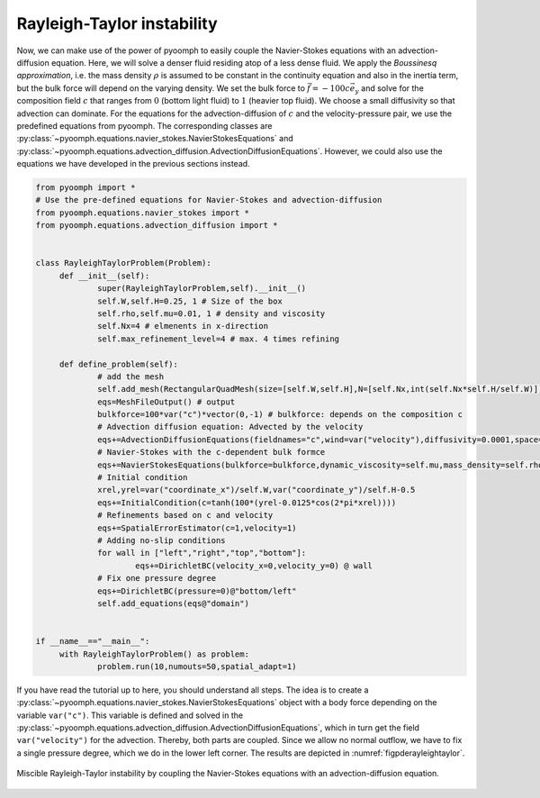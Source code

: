 .. _secpdertinstab:

Rayleigh-Taylor instability
---------------------------

Now, we can make use of the power of pyoomph to easily couple the Navier-Stokes equations with an advection-diffusion equation. Here, we will solve a denser fluid residing atop of a less dense fluid. We apply the *Boussinesq approximation*, i.e. the mass density :math:`\rho` is assumed to be constant in the continuity equation and also in the inertia term, but the bulk force will depend on the varying density. We set the bulk force to :math:`\vec{f}=-100 c \vec{e}_y` and solve for the composition field :math:`c` that ranges from :math:`0` (bottom light fluid) to :math:`1` (heavier top fluid). We choose a small diffusivity so that advection can dominate. For the equations for the advection-diffusion of :math:`c` and the velocity-pressure pair, we use the predefined equations from pyoomph. The corresponding classes are :py:class:`~pyoomph.equations.navier_stokes.NavierStokesEquations` and :py:class:`~pyoomph.equations.advection_diffusion.AdvectionDiffusionEquations`. However, we could also use the equations we have developed in the previous sections instead.

.. code:: python

   from pyoomph import * 
   # Use the pre-defined equations for Navier-Stokes and advection-diffusion
   from pyoomph.equations.navier_stokes import * 
   from pyoomph.equations.advection_diffusion import *


   class RayleighTaylorProblem(Problem):
   	def __init__(self):
   		super(RayleighTaylorProblem,self).__init__()
   		self.W,self.H=0.25, 1 # Size of the box
   		self.rho,self.mu=0.01, 1 # density and viscosity
   		self.Nx=4 # elmenents in x-direction
   		self.max_refinement_level=4 # max. 4 times refining
   		
   	def define_problem(self):
   		# add the mesh
   		self.add_mesh(RectangularQuadMesh(size=[self.W,self.H],N=[self.Nx,int(self.Nx*self.H/self.W)]))
   		eqs=MeshFileOutput() # output
   		bulkforce=100*var("c")*vector(0,-1) # bulkforce: depends on the composition c
   		# Advection diffusion equation: Advected by the velocity
   		eqs+=AdvectionDiffusionEquations(fieldnames="c",wind=var("velocity"),diffusivity=0.0001,space="C1")
   		# Navier-Stokes with the c-dependent bulk formce
   		eqs+=NavierStokesEquations(bulkforce=bulkforce,dynamic_viscosity=self.mu,mass_density=self.rho)
   		# Initial condition
   		xrel,yrel=var("coordinate_x")/self.W,var("coordinate_y")/self.H-0.5
   		eqs+=InitialCondition(c=tanh(100*(yrel-0.0125*cos(2*pi*xrel))))
   		# Refinements based on c and velocity
   		eqs+=SpatialErrorEstimator(c=1,velocity=1)
   		# Adding no-slip conditions
   		for wall in ["left","right","top","bottom"]:
   			eqs+=DirichletBC(velocity_x=0,velocity_y=0) @ wall
   		# Fix one pressure degree
   		eqs+=DirichletBC(pressure=0)@"bottom/left"
   		self.add_equations(eqs@"domain")
   		

   if __name__=="__main__":
   	with RayleighTaylorProblem() as problem:
   		problem.run(10,numouts=50,spatial_adapt=1)

If you have read the tutorial up to here, you should understand all steps. The idea is to create a :py:class:`~pyoomph.equations.navier_stokes.NavierStokesEquations` object with a body force depending on the variable ``var("c")``. This variable is defined and solved in the :py:class:`~pyoomph.equations.advection_diffusion.AdvectionDiffusionEquations`, which in turn get the field ``var("velocity")`` for the advection. Thereby, both parts are coupled. Since we allow no normal outflow, we have to fix a single pressure degree, which we do in the lower left corner. The results are depicted in :numref:`figpderayleightaylor`.

..  figure:: rayleigh_taylor.*
	:name: figpderayleightaylor
	:align: center
	:alt: Miscible Rayleigh-Taylor instability.
	:class: with-shadow
	:width: 100%

	Miscible Rayleigh-Taylor instability by coupling the Navier-Stokes equations with an advection-diffusion equation.


.. only:: html

	.. container:: downloadbutton

		:download:`Download this example <rayleigh_taylor_instability.py>`
		
		:download:`Download all examples <../../tutorial_example_scripts.zip>`   	
		    
